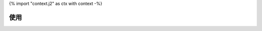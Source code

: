 {% import "context.j2" as ctx with context -%}

使用
====

.. program-output:: poetry run {{ ctx.project_slug }} --help
